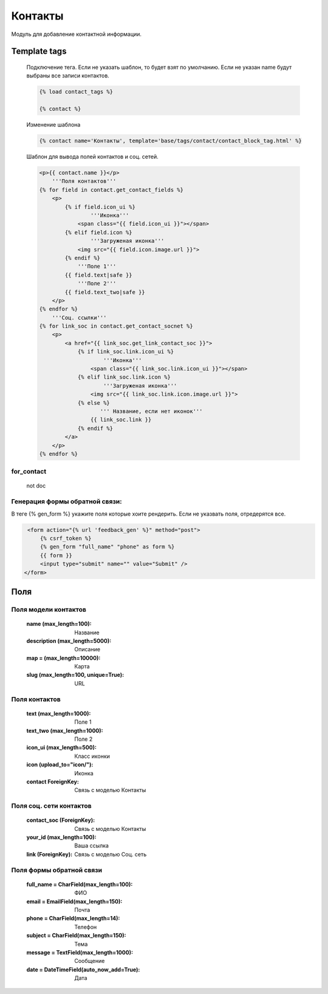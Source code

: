 Контакты
========
Модуль для добавление контактной информации.

.. image:: ../_static/contact.png
   :scale: 50 %

.. image:: ../_static/contact_fields.png
.. image:: ../_static/contact_soc.png
Template tags
-------------

    Подключение тега. Если не указать шаблон, то будет взят по умолчанию.
    Если не указан name будут выбраны все записи контактов.

    .. code-block:: python

       {% load contact_tags %}

       {% contact %}

    Изменение шаблона

    .. code-block:: python

       {% contact name='Контакты', template='base/tags/contact/contact_block_tag.html' %}

    Шаблон для вывода полей контактов и соц. сетей.

    .. code-block:: python

        <p>{{ contact.name }}</p>
            '''Поля контактов'''
        {% for field in contact.get_contact_fields %}
            <p>
                {% if field.icon_ui %}
                        '''Иконка'''
                    <span class="{{ field.icon_ui }}"></span>
                {% elif field.icon %}
                        '''Загруженая иконка'''
                    <img src="{{ field.icon.image.url }}">
                {% endif %}
                    '''Поле 1'''
                {{ field.text|safe }}
                    '''Поле 2'''
                {{ field.text_two|safe }}
            </p>
        {% endfor %}
            '''Соц. ссылки'''
        {% for link_soc in contact.get_contact_socnet %}
            <p>
                <a href="{{ link_soc.get_link_contact_soc }}">
                    {% if link_soc.link.icon_ui %}
                            '''Иконка'''
                        <span class="{{ link_soc.link.icon_ui }}"></span>
                    {% elif link_soc.link.icon %}
                            '''Загруженая иконка'''
                        <img src="{{ link_soc.link.icon.image.url }}">
                    {% else %}
                           ''' Название, если нет иконок'''
                        {{ link_soc.link }}
                    {% endif %}
                </a>
            </p>
        {% endfor %}

for_contact
~~~~~~~~~~~~
    not doc

Генерация формы обратной связи:
~~~~~~~~~~~~~~~~~~~~~~~~~~~~~~~
В теге {% gen_form %} укажите поля которые хоите рендерить.
Если не указвать поля, отредерятся все.

.. code-block:: python

     <form action="{% url 'feedback_gen' %}" method="post">
         {% csrf_token %}
         {% gen_form "full_name" "phone" as form %}
         {{ form }}
         <input type="submit" name="" value="Submit" />
    </form>

Поля
----

Поля модели контактов
~~~~~~~~~~~~~~~~~~~~~~
    :name (max_length=100): Название
    :description (max_length=5000): Описание
    :map = (max_length=10000): Карта
    :slug (max_length=100, unique=True): URL

Поля контактов
~~~~~~~~~~~~~~~~~~~~~~
    :text (max_length=1000): Поле 1
    :text_two (max_length=1000): Поле 2
    :icon_ui (max_length=500): Класс иконки
    :icon (upload_to="icon/"): Иконка
    :contact ForeignKey: Связь с моделью Контакты

Поля соц. сети контактов
~~~~~~~~~~~~~~~~~~~~~~
    :contact_soc (ForeignKey): Связь с моделью Контакты
    :your_id (max_length=100): Ваша ссылка
    :link (ForeignKey): Связь с моделью Соц. сеть

Поля формы обратной связи
~~~~~~~~~~~~~~~~~~~~~~~~~
    :full_name = CharField(max_length=100): ФИО
    :email = EmailField(max_length=150): Почта
    :phone = CharField(max_length=14): Телефон
    :subject = CharField(max_length=150): Тема
    :message = TextField(max_length=1000): Сообщение
    :date = DateTimeField(auto_now_add=True): Дата